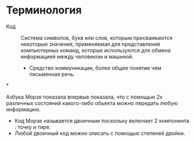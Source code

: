 * Терминология

- Код :: Система символов, букв или слов, которым присваиваются некоторые значения, применяемая для представления компьютерных команд, которые используются для обмена информацией между человеком и машиной.

  + Средство коммуникации, более общее понятие чем письменная речь.

*

Азбука Морзе показала впервые показала, что с помощью 2х различных состояний какого-либо объекта можно передать любую информацию.
- Код Морзе называется двоичным поскольку включает 2 компонента : точку и тире.
- Любой двоичный код можно описать с помощью степеней двойки.
